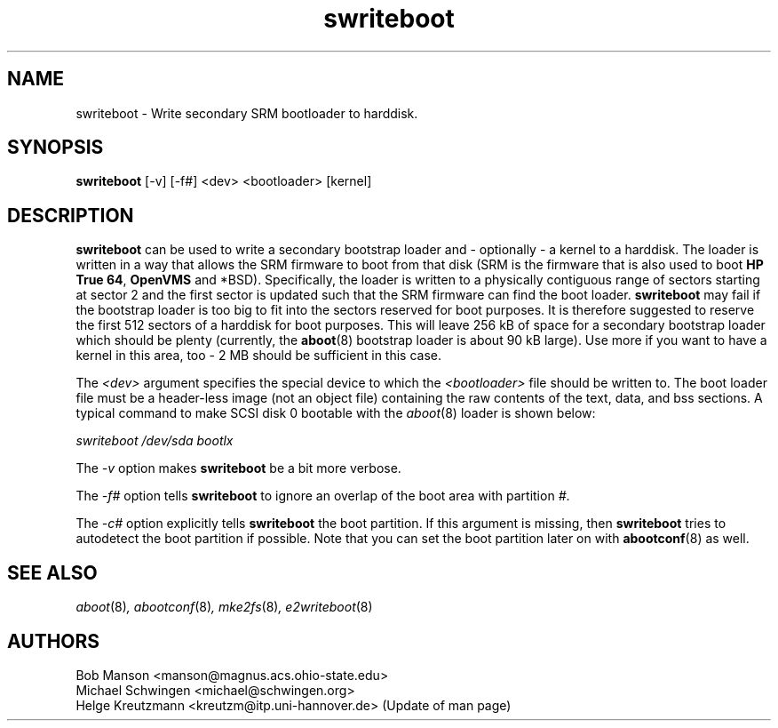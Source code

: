 .\" sdisklabel - Write secondary SRM bootloader to harddisk
.TH swriteboot 8 "17 January 1995" "David Mosberger" ""
.SH NAME
swriteboot \- Write secondary SRM bootloader to harddisk.
.SH SYNOPSIS
\fBswriteboot\fP [-v] [-f#] <dev> <bootloader> [kernel]
.SH DESCRIPTION

\fBswriteboot\fP can be used to write a secondary bootstrap loader
and - optionally - a kernel to
a harddisk.  The loader is written in a way that allows the SRM
firmware to boot from that disk (SRM is the firmware that is also used
to boot \fBHP True 64\fP, \fBOpenVMS\fP and *BSD).
Specifically, the loader is written to
a physically contiguous range of sectors starting at sector 2 and the
first sector is updated such that the SRM firmware can find the boot
loader.  \fBswriteboot\fP may fail if the bootstrap loader is too big
to fit into the sectors reserved for boot purposes.  It is therefore
suggested to reserve the first 512 sectors of a harddisk for boot
purposes.  This will leave 256 kB of space for a secondary bootstrap
loader which should be plenty (currently, the \fBaboot\fP(8) bootstrap
loader is about 90 kB large). Use more if you want to have a kernel in this
area, too - 2 MB should be sufficient in this case.

.P
The \fI<dev>\fP argument specifies the special device to which the
\fI<bootloader>\fP file should be written to.  The boot loader file
must be a header-less image (not an object file) containing the raw
contents of the text, data, and bss sections.  A typical command to
make SCSI disk 0 bootable with the \fIaboot\fP(8) loader is shown
below:

.I "swriteboot /dev/sda bootlx"

.P
The \fI-v\fP option makes \fBswriteboot\fP be a bit more verbose.
.P
The \fI-f#\fP option tells \fBswriteboot\fP to ignore an overlap of the boot area with
partition \fI#\fP.
.P
The \fI-c#\fP option explicitly tells \fBswriteboot\fP the boot partition.
If this argument is missing, then \fBswriteboot\fP tries to autodetect the
boot partition if possible. Note that you can set the boot partition later
on with \fBabootconf\fP(8) as well.

.nf
.SH SEE ALSO
.IR aboot (8) ,
.IR abootconf (8) ,
.IR mke2fs (8) ,
.IR e2writeboot (8)
.nf
.SH AUTHORS
.nf
Bob Manson <manson@magnus.acs.ohio-state.edu>
Michael Schwingen <michael@schwingen.org>
Helge Kreutzmann <kreutzm@itp.uni-hannover.de> (Update of man page)
.fi
